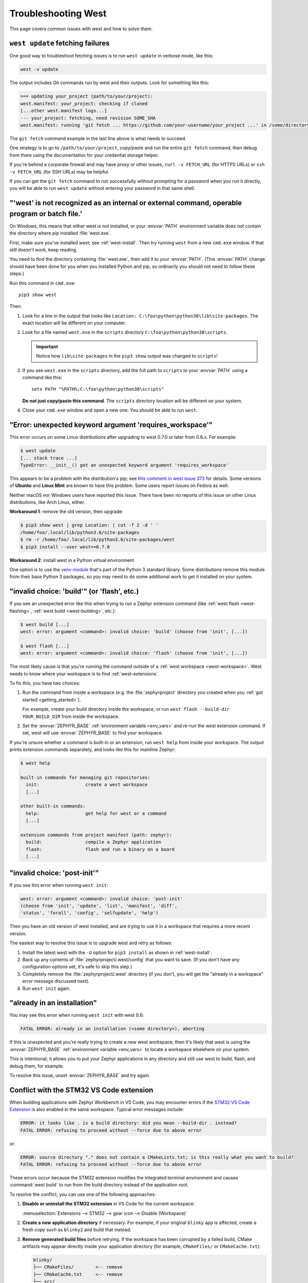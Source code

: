 .. _west-troubleshooting:

Troubleshooting West
####################

This page covers common issues with west and how to solve them.

``west update`` fetching failures
*********************************

One good way to troubleshoot fetching issues is to run ``west update`` in
verbose mode, like this:

.. code-block:: shell

   west -v update

The output includes Git commands run by west and their outputs. Look for
something like this:

.. code-block:: none

   === updating your_project (path/to/your/project):
   west.manifest: your_project: checking if cloned
   [...other west.manifest logs...]
   --- your_project: fetching, need revision SOME_SHA
   west.manifest: running 'git fetch ... https://github.com/your-username/your_project ...' in /some/directory

The ``git fetch`` command example in the last line above is what needs to
succeed.

One strategy is to go to ``/path/to/your/project``, copy/paste and run the entire
``git fetch`` command, then debug from there using the documentation for your
credential storage helper.

If you're behind a corporate firewall and may have proxy or other issues,
``curl -v FETCH_URL`` (for HTTPS URLs) or ``ssh -v FETCH_URL`` (for SSH URLs)
may be helpful.

If you can get the ``git fetch`` command to run successfully without prompting
for a password when you run it directly, you will be able to run ``west
update`` without entering your password in that same shell.

"'west' is not recognized as an internal or external command, operable program or batch file.'
**********************************************************************************************

On Windows, this means that either west is not installed, or your :envvar:`PATH`
environment variable does not contain the directory where pip installed
:file:`west.exe`.

First, make sure you've installed west; see :ref:`west-install`. Then try
running ``west`` from a new ``cmd.exe`` window. If that still doesn't work,
keep reading.

You need to find the directory containing :file:`west.exe`, then add it to your
:envvar:`PATH`. (This :envvar:`PATH` change should have been done for you when
you installed Python and pip, so ordinarily you should not need to follow these
steps.)

Run this command in ``cmd.exe``::

  pip3 show west

Then:

#. Look for a line in the output that looks like ``Location:
   C:\foo\python\python38\lib\site-packages``. The exact location
   will be different on your computer.
#. Look for a file named ``west.exe`` in the ``scripts`` directory
   ``C:\foo\python\python38\scripts``.

   .. important::

      Notice how ``lib\site-packages`` in the ``pip3 show`` output was changed
      to ``scripts``!
#. If you see ``west.exe`` in the ``scripts`` directory, add the full path to
   ``scripts`` to your :envvar:`PATH` using a command like this::

     setx PATH "%PATH%;C:\foo\python\python38\scripts"

   **Do not just copy/paste this command**. The ``scripts`` directory location
   will be different on your system.
#. Close your ``cmd.exe`` window and open a new one. You should be able to run
   ``west``.

"Error: unexpected keyword argument 'requires_workspace'"
*********************************************************

This error occurs on some Linux distributions after upgrading to west 0.7.0 or
later from 0.6.x. For example:

.. code-block:: none

   $ west update
   [... stack trace ...]
   TypeError: __init__() got an unexpected keyword argument 'requires_workspace'

This appears to be a problem with the distribution's pip; see `this comment in
west issue 373`_ for details. Some versions of **Ubuntu** and **Linux Mint** are known to
have this problem. Some users report issues on Fedora as well.

Neither macOS nor Windows users have reported this issue. There have been no
reports of this issue on other Linux distributions, like Arch Linux, either.

.. _this comment in west issue 373:
   https://github.com/zephyrproject-rtos/west/issues/373#issuecomment-583489272

**Workaround 1**: remove the old version, then upgrade:

.. code-block:: none

   $ pip3 show west | grep Location: | cut -f 2 -d ' '
   /home/foo/.local/lib/python3.6/site-packages
   $ rm -r /home/foo/.local/lib/python3.6/site-packages/west
   $ pip3 install --user west==0.7.0

**Workaround 2**: install west in a Python virtual environment

One option is to use the `venv module`_ that's part of the Python 3 standard
library. Some distributions remove this module from their base Python 3
packages, so you may need to do some additional work to get it installed on
your system.

.. _venv module:
   https://docs.python.org/3/library/venv.html

"invalid choice: 'build'" (or 'flash', etc.)
********************************************

If you see an unexpected error like this when trying to run a Zephyr extension
command (like :ref:`west flash <west-flashing>`, :ref:`west build
<west-building>`, etc.):

.. code-block:: none

   $ west build [...]
   west: error: argument <command>: invalid choice: 'build' (choose from 'init', [...])

   $ west flash [...]
   west: error: argument <command>: invalid choice: 'flash' (choose from 'init', [...])

The most likely cause is that you're running the command outside of a
:ref:`west workspace <west-workspace>`. West needs to know where your workspace
is to find :ref:`west-extensions`.

To fix this, you have two choices:

#. Run the command from inside a workspace (e.g. the :file:`zephyrproject`
   directory you created when you :ref:`got started <getting_started>`).

   For example, create your build directory inside the workspace, or run ``west
   flash --build-dir YOUR_BUILD_DIR`` from inside the workspace.

#. Set the :envvar:`ZEPHYR_BASE` :ref:`environment variable <env_vars>` and re-run
   the west extension command. If set, west will use :envvar:`ZEPHYR_BASE` to
   find your workspace.

If you're unsure whether a command is built-in or an extension, run ``west
help`` from inside your workspace. The output prints extension commands
separately, and looks like this for mainline Zephyr:

.. code-block:: none

   $ west help

   built-in commands for managing git repositories:
     init:                 create a west workspace
     [...]

   other built-in commands:
     help:                 get help for west or a command
     [...]

   extension commands from project manifest (path: zephyr):
     build:                compile a Zephyr application
     flash:                flash and run a binary on a board
     [...]

"invalid choice: 'post-init'"
*****************************

If you see this error when running ``west init``:

.. code-block:: none

   west: error: argument <command>: invalid choice: 'post-init'
   (choose from 'init', 'update', 'list', 'manifest', 'diff',
   'status', 'forall', 'config', 'selfupdate', 'help')

Then you have an old version of west installed, and are trying to use it in a
workspace that requires a more recent version.

The easiest way to resolve this issue is to upgrade west and retry as follows:

#. Install the latest west with the ``-U`` option for ``pip3 install`` as shown
   in :ref:`west-install`.

#. Back up any contents of :file:`zephyrproject/.west/config` that you want to
   save. (If you don't have any configuration options set, it's safe to skip
   this step.)

#. Completely remove the :file:`zephyrproject/.west` directory (if you don't,
   you will get the "already in a workspace" error message discussed next).

#. Run ``west init`` again.

"already in an installation"
****************************

You may see this error when running ``west init`` with west 0.6:

.. code-block:: none

   FATAL ERROR: already in an installation (<some directory>), aborting

If this is unexpected and you're really trying to create a new west workspace,
then it's likely that west is using the :envvar:`ZEPHYR_BASE` :ref:`environment
variable <env_vars>` to locate a workspace elsewhere on your system.

This is intentional; it allows you to put your Zephyr applications in
any directory and still use west to build, flash, and debug them, for example.

To resolve this issue, unset :envvar:`ZEPHYR_BASE` and try again.

Conflict with the STM32 VS Code extension
*****************************************

When building applications with Zephyr Workbench in VS Code, you may encounter
errors if the `STM32 VS Code Extension <https://marketplace.visualstudio.com/items?itemName=STMicroelectronics.stm32-vscode-extension>`_
is also enabled in the same workspace. Typical error messages include:

.. code-block:: console

   ERROR: it looks like . is a build directory: did you mean --build-dir . instead?
   FATAL ERROR: refusing to proceed without --force due to above error

or:

.. code-block:: console

   ERROR: source directory "." does not contain a CMakeLists.txt; is this really what you want to build?
   FATAL ERROR: refusing to proceed without --force due to above error

These errors occur because the STM32 extension modifies the integrated terminal
environment and causes :command:`west build` to run from the build directory
instead of the application root.

To resolve the conflict, you can use one of the following approaches:

#. **Disable or uninstall the STM32 extension** in VS Code for the current workspace:

   :menuselection:`Extensions --> STM32 --> gear icon --> Disable (Workspace)`

#. **Create a new application directory** if necessary. For example, if your
   original ``blinky`` app is affected, create a fresh copy such as
   ``blinky2`` and build that instead.

#. **Remove generated build files** before retrying. If the workspace has been
   corrupted by a failed build, CMake artifacts may appear directly inside your
   application directory (for example, ``CMakeFiles/`` or ``CMakeCache.txt``):

   .. code-block:: text

      blinky/
      ├── CMakeFiles/        <-- remove
      ├── CMakeCache.txt     <-- remove
      ├── src/
      │   └── main.c
      ├── CMakeLists.txt
      ├── prj.conf
      └── README.rst

   These files should not be in the application directory. Delete them (or the
   entire ``build/`` directory if one exists).

.. note::

   This conflict only affects VS Code workflows. Command-line builds from the
   application root (or with ``-s <source-dir>``) work as expected. If you need
   to keep the STM32 extension installed globally, we recommend disabling it
   per-workspace when working with Zephyr Workbench.

